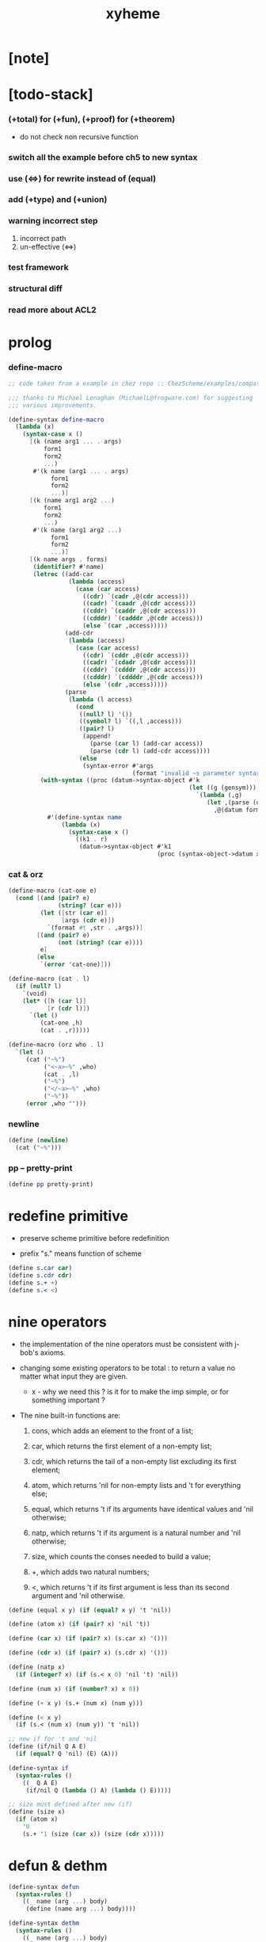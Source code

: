 #+property: tangle xyheme.scm
#+title: xyheme

* [note]

* [todo-stack]

*** (+total) for (+fun), (+proof) for (+theorem)

    - do not check non recursive function

*** switch all the example before ch5 to new syntax

*** use (<=>) for rewrite instead of (equal)

*** add (+type) and (+union)

*** warning incorrect step

    1. incorrect path
    2. un-effective (<=>)

*** test framework

*** structural diff

*** read more about ACL2

* prolog

*** define-macro

    #+begin_src scheme
    ;; code taken from a example in chez repo :: ChezScheme/examples/compat.ss

    ;;; thanks to Michael Lenaghan (MichaelL@frogware.com) for suggesting
    ;;; various improvements.

    (define-syntax define-macro
      (lambda (x)
        (syntax-case x ()
          [(k (name arg1 ... . args)
              form1
              form2
              ...)
           #'(k name (arg1 ... . args)
                form1
                form2
                ...)]
          [(k (name arg1 arg2 ...)
              form1
              form2
              ...)
           #'(k name (arg1 arg2 ...)
                form1
                form2
                ...)]
          [(k name args . forms)
           (identifier? #'name)
           (letrec ((add-car
                     (lambda (access)
                       (case (car access)
                         ((cdr) `(cadr ,@(cdr access)))
                         ((cadr) `(caadr ,@(cdr access)))
                         ((cddr) `(caddr ,@(cdr access)))
                         ((cdddr) `(cadddr ,@(cdr access)))
                         (else `(car ,access)))))
                    (add-cdr
                     (lambda (access)
                       (case (car access)
                         ((cdr) `(cddr ,@(cdr access)))
                         ((cadr) `(cdadr ,@(cdr access)))
                         ((cddr) `(cdddr ,@(cdr access)))
                         ((cdddr) `(cddddr ,@(cdr access)))
                         (else `(cdr ,access)))))
                    (parse
                     (lambda (l access)
                       (cond
                        ((null? l) '())
                        ((symbol? l) `((,l ,access)))
                        ((pair? l)
                         (append!
                           (parse (car l) (add-car access))
                           (parse (cdr l) (add-cdr access))))
                        (else
                         (syntax-error #'args
                                       (format "invalid ~s parameter syntax" (datum k))))))))
             (with-syntax ((proc (datum->syntax-object #'k
                                                       (let ((g (gensym)))
                                                         `(lambda (,g)
                                                            (let ,(parse (datum args) `(cdr ,g))
                                                              ,@(datum forms)))))))
               #'(define-syntax name
                   (lambda (x)
                     (syntax-case x ()
                       ((k1 . r)
                        (datum->syntax-object #'k1
                                              (proc (syntax-object->datum x)))))))))])))
    #+end_src

*** cat & orz

    #+begin_src scheme
    (define-macro (cat-one e)
      (cond [(and (pair? e)
                  (string? (car e)))
             (let ([str (car e)]
                   [args (cdr e)])
               `(format #t ,str . ,args))]
            [(and (pair? e)
                  (not (string? (car e))))
             e]
            [else
             `(error 'cat-one)]))

    (define-macro (cat . l)
      (if (null? l)
        `(void)
        (let* ([h (car l)]
               [r (cdr l)])
          `(let ()
             (cat-one ,h)
             (cat . ,r)))))

    (define-macro (orz who . l)
      `(let ()
         (cat ("~%")
              ("<~a>~%" ,who)
              (cat . ,l)
              ("~%")
              ("</~a>~%" ,who)
              ("~%"))
         (error ,who "")))
    #+end_src

*** newline

    #+begin_src scheme
    (define (newline)
      (cat ("~%")))
    #+end_src

*** pp -- pretty-print

    #+begin_src scheme
    (define pp pretty-print)
    #+end_src

* redefine primitive

  - preserve scheme primitive before redefinition

  - prefix "s." means function of scheme

  #+begin_src scheme
  (define s.car car)
  (define s.cdr cdr)
  (define s.+ +)
  (define s.< <)
  #+end_src

* nine operators

  - the implementation of the nine operators
    must be consistent with j-bob's axioms.

  - changing some existing operators to be total :
    to return a value no matter what input they are given.

    - x -
      why we need this ?
      is it for to make the imp simple,
      or for something important ?

  - The nine built-in functions are:

    1. cons, which adds an element to the front of a list;

    2. car, which returns the first element of a non-empty list;

    3. cdr, which returns the tail of a non-empty list
       excluding its first element;

    4. atom, which returns 'nil for non-empty lists
       and 't for everything else;

    5. equal, which returns 't
       if its arguments have identical values
       and 'nil otherwise;

    6. natp, which returns 't if its argument is a natural number
       and 'nil otherwise;

    7. size, which counts the conses needed to build a value;

    8. +, which adds two natural numbers;

    9. <, which returns 't
       if its first argument is less than its second argument
       and 'nil otherwise.

  #+begin_src scheme
  (define (equal x y) (if (equal? x y) 't 'nil))

  (define (atom x) (if (pair? x) 'nil 't))

  (define (car x) (if (pair? x) (s.car x) '()))

  (define (cdr x) (if (pair? x) (s.cdr x) '()))

  (define (natp x)
    (if (integer? x) (if (s.< x 0) 'nil 't) 'nil))

  (define (num x) (if (number? x) x 0))

  (define (+ x y) (s.+ (num x) (num y)))

  (define (< x y)
    (if (s.< (num x) (num y)) 't 'nil))

  ;; new if for 't and 'nil
  (define (if/nil Q A E)
    (if (equal? Q 'nil) (E) (A)))

  (define-syntax if
    (syntax-rules ()
      ((_ Q A E)
       (if/nil Q (lambda () A) (lambda () E)))))

  ;; size must defined after new (if)
  (define (size x)
    (if (atom x)
      '0
      (s.+ '1 (size (car x)) (size (cdr x)))))
  #+end_src

* defun & dethm

  #+begin_src scheme
  (define-syntax defun
    (syntax-rules ()
      ((_ name (arg ...) body)
       (define (name arg ...) body))))

  (define-syntax dethm
    (syntax-rules ()
      ((_ name (arg ...) body)
       (define (name arg ...) body))))
  #+end_src

* list & tagged list

  - naked list as struct

  #+begin_src scheme
  (defun list0 () '())
  (defun list0? (x) (equal x '()))

  (defun list1 (x) (cons x (list0)))
  (defun list1? (x)
    (if (atom x) 'nil (list0? (cdr x))))
  (defun elem1 (xs) (car xs))

  (defun list2 (x y) (cons x (list1 y)))
  (defun list2? (x)
    (if (atom x) 'nil (list1? (cdr x))))
  (defun elem2 (xs) (elem1 (cdr xs)))

  (defun list3 (x y z) (cons x (list2 y z)))
  (defun list3? (x)
    (if (atom x) 'nil (list2? (cdr x))))
  (defun elem3 (xs) (elem2 (cdr xs)))

  (defun tag (sym x) (cons sym x))
  (defun tag? (sym x)
    (if (atom x) 'nil (equal (car x) sym)))
  (defun untag (x) (cdr x))
  #+end_src

* expressions

  #+begin_src scheme
  (defun quote-c (value)
    (tag 'quote (list1 value)))
  (defun quote? (x)
    (if (tag? 'quote x) (list1? (untag x)) 'nil))
  (defun quote.value (e) (elem1 (untag e)))

  (defun if-c (Q A E) (tag 'if (list3 Q A E)))
  (defun if? (x)
    (if (tag? 'if x) (list3? (untag x)) 'nil))
  (defun if.Q (e) (elem1 (untag e)))
  (defun if.A (e) (elem2 (untag e)))
  (defun if.E (e) (elem3 (untag e)))

  (defun app-c (name args) (cons name args))
  (defun app? (x)
    (if (atom x)
      'nil
      (if (quote? x)
        'nil
        (if (if? x)
          'nil
          't))))
  (defun app.name (e) (car e))
  (defun app.args (e) (cdr e))

  (defun var? (x)
    (if (equal x 't)
      'nil
      (if (equal x 'nil)
        'nil
        (if (natp x)
          'nil
          (atom x)))))

  (defun defun-c (name formals body)
    (tag 'defun (list3 name formals body)))
  (defun defun? (x)
    (if (tag? 'defun x) (list3? (untag x)) 'nil))
  (defun defun.name (def) (elem1 (untag def)))
  (defun defun.formals (def) (elem2 (untag def)))
  (defun defun.body (def) (elem3 (untag def)))

  (defun dethm-c (name formals body)
    (tag 'dethm (list3 name formals body)))
  (defun dethm? (x)
    (if (tag? 'dethm x) (list3? (untag x)) 'nil))
  (defun dethm.name (def) (elem1 (untag def)))
  (defun dethm.formals (def) (elem2 (untag def)))
  (defun dethm.body (def) (elem3 (untag def)))
  #+end_src

* about (if) and nine operators

  #+begin_src scheme
  (defun if-QAE (e)
    (list3 (if.Q e) (if.A e) (if.E e)))
  (defun QAE-if (es)
    (if-c (elem1 es) (elem2 es) (elem3 es)))

  (defun member? (x ys)
    (if (atom ys)
      'nil
      (if (equal x (car ys))
        't
        (member? x (cdr ys)))))

  (defun rator? (name)
    (member? name
      '(equal atom car cdr cons natp size + <)))

  (defun rator.formals (rator)
    (if (member? rator '(atom car cdr natp size))
      '(x)
      (if (member? rator '(equal cons + <))
        '(x y)
        'nil)))
  #+end_src

* defun and dethm have the same shape

  #+begin_src scheme
  (defun def.name (def)
    (if (defun? def)
      (defun.name def)
      (if (dethm? def)
        (dethm.name def)
        def)))

  (defun def.formals (def)
    (if (dethm? def)
      (dethm.formals def)
      (if (defun? def)
        (defun.formals def)
        '())))
  #+end_src

* about (if)

  #+begin_src scheme
  (defun if-c-when-necessary (Q A E)
    (if (equal A E) A (if-c Q A E)))

  (defun conjunction (es)
    (if (atom es)
      (quote-c 't)
      (if (atom (cdr es))
        (car es)
        (if-c (car es)
          (conjunction (cdr es))
          (quote-c 'nil)))))

  (defun implication (es e)
    (if (atom es)
      e
      (if-c (car es)
        (implication (cdr es) e)
        (quote-c 't))))
  #+end_src

* about association list

  #+begin_src scheme
  (defun lookup (name defs)
    (if (atom defs)
      name
      (if (equal (def.name (car defs)) name)
        (car defs)
        (lookup name (cdr defs)))))

  (defun undefined? (name defs)
    (if (var? name)
      (equal (lookup name defs) name)
      'nil))
  #+end_src

* about arity

  #+begin_src scheme
  (defun arity? (vars es)
    (if (atom vars)
      (atom es)
      (if (atom es)
        'nil
        (arity? (cdr vars) (cdr es)))))

  (defun args-arity? (def args)
    (if (dethm? def)
      'nil
      (if (defun? def)
        (arity? (defun.formals def) args)
        (if (rator? def)
          (arity? (rator.formals def) args)
          'nil))))

  (defun app-arity? (defs app)
    (args-arity? (lookup (app.name app) defs)
      (app.args app)))
  #+end_src

* check for undefined and arity

  #+begin_src scheme
  (defun bound? (var vars)
    (if (equal vars 'any) 't (member? var vars)))

  (defun exprs? (defs vars es)
    (if (atom es)
      't
      (if (var? (car es))
        (if (bound? (car es) vars)
          (exprs? defs vars (cdr es))
          'nil)
        (if (quote? (car es))
          (exprs? defs vars (cdr es))
          (if (if? (car es))
            (if (exprs? defs vars
                  (if-QAE (car es)))
              (exprs? defs vars (cdr es))
              'nil)
            (if (app? (car es))
              (if (app-arity? defs (car es))
                (if (exprs? defs vars
                      (app.args (car es)))
                  (exprs? defs vars (cdr es))
                  'nil)
                'nil)
              'nil))))))

  (defun expr? (defs vars e)
    (exprs? defs vars (list1 e)))
  #+end_src

* about set

  #+begin_src scheme
  (defun subset? (xs ys)
    (if (atom xs)
      't
      (if (member? (car xs) ys)
        (subset? (cdr xs) ys)
        'nil)))

  (defun list-extend (xs x)
    (if (atom xs)
      (list1 x)
      (if (equal (car xs) x)
        xs
        (cons (car xs)
          (list-extend (cdr xs) x)))))

  (defun list-union (xs ys)
    (if (atom ys)
      xs
      (list-union (list-extend xs (car ys))
        (cdr ys))))
  #+end_src

* about argument list

  #+begin_src scheme
  (defun get-arg-from (n args from)
    (if (atom args)
      'nil
      (if (equal n from)
        (car args)
        (get-arg-from n (cdr args) (+ from '1)))))

  (defun get-arg (n args)
    (get-arg-from n args '1))

  (defun set-arg-from (n args y from)
    (if (atom args)
      '()
      (if (equal n from)
        (cons y (cdr args))
        (cons (car args)
          (set-arg-from n (cdr args) y
            (+ from '1))))))

  (defun set-arg (n args y)
    (set-arg-from n args y '1))

  (defun <=len-from (n args from)
    (if (atom args)
      'nil
      (if (equal n from)
        't
        (<=len-from n (cdr args) (+ from '1)))))

  (defun <=len (n args)
    (if (< '0 n) (<=len-from n args '1) 'nil))

  (defun formals? (vars)
    (if (atom vars)
      't
      (if (var? (car vars))
        (if (member? (car vars) (cdr vars))
          'nil
          (formals? (cdr vars)))
        'nil)))
  #+end_src

* the path to a focus

  #+begin_src scheme
  (defun direction? (dir)
    (if (natp dir)
      't
      (member? dir '(Q A E))))

  (defun path? (path)
    (if (atom path)
      't
      (if (direction? (car path))
        (path? (cdr path))
        'nil)))
  #+end_src

* list of quoted literals

  #+begin_src scheme
  (defun quoted-exprs? (args)
    (if (atom args)
      't
      (if (quote? (car args))
        (quoted-exprs? (cdr args))
        'nil)))
  #+end_src

* ><

  #+begin_src scheme
  (defun step-args? (defs def args)
    (if (dethm? def)
      (if (arity? (dethm.formals def) args)
        (exprs? defs 'any args)
        'nil)
      (if (defun? def)
        (if (arity? (defun.formals def) args)
          (exprs? defs 'any args)
          'nil)
        (if (rator? def)
          (if (arity? (rator.formals def) args)
            (quoted-exprs? args)
            'nil)
          'nil))))

  (defun step-app? (defs app)
    (step-args? defs
      (lookup (app.name app) defs)
      (app.args app)))

  (defun step? (defs step)
    (if (path? (elem1 step))
      (if (app? (elem2 step))
        (step-app? defs (elem2 step))
        'nil)
      'nil))

  (defun steps? (defs steps)
    (if (atom steps)
      't
      (if (step? defs (car steps))
        (steps? defs (cdr steps))
        'nil)))

  (defun induction-scheme-for? (def vars e)
    (if (defun? def)
      (if (arity? (defun.formals def) (app.args e))
        (if (formals? (app.args e))
          (subset? (app.args e) vars)
          'nil)
        'nil)
      'nil))

  (defun induction-scheme? (defs vars e)
    (if (app? e)
      (induction-scheme-for?
        (lookup (app.name e) defs)
        vars
        e)
      'nil))

  (defun seed? (defs def seed)
    (if (equal seed 'nil)
      't
      (if (defun? def)
        (expr? defs (defun.formals def) seed)
        (if (dethm? def)
          (induction-scheme? defs
            (dethm.formals def)
            seed)
          'nil))))

  (defun extend-rec (defs def)
    (if (defun? def)
      (list-extend defs
        (defun-c
          (defun.name def)
          (defun.formals def)
          (app-c (defun.name def)
            (defun.formals def))))
      defs))

  (defun def-contents? (known-defs formals body)
    (if (formals? formals)
      (expr? known-defs formals body)
      'nil))

  (defun def? (known-defs def)
    (if (dethm? def)
      (if (undefined? (dethm.name def)
            known-defs)
        (def-contents? known-defs
          (dethm.formals def)
          (dethm.body def))
        'nil)
      (if (defun? def)
        (if (undefined? (defun.name def)
              known-defs)
          (def-contents?
            (extend-rec known-defs def)
            (defun.formals def)
            (defun.body def))
          'nil)
        'nil)))

  (defun defs? (known-defs defs)
    (if (atom defs)
      't
      (if (def? known-defs (car defs))
        (defs? (list-extend known-defs (car defs))
          (cdr defs))
        'nil)))

  (defun list2-or-more? (pf)
    (if (atom pf)
      'nil
      (if (atom (cdr pf))
        'nil
        't)))

  (defun proof? (defs pf)
    (if (list2-or-more? pf)
      (if (def? defs (elem1 pf))
        (if (seed? defs (elem1 pf) (elem2 pf))
          (steps? (extend-rec defs (elem1 pf))
            (cdr (cdr pf)))
          'nil)
        'nil)
      'nil))

  (defun proofs? (defs pfs)
    (if (atom pfs)
      't
      (if (proof? defs (car pfs))
        (proofs?
          (list-extend defs (elem1 (car pfs)))
          (cdr pfs))
        'nil)))

  (defun sub-var (vars args var)
    (if (atom vars)
      var
      (if (equal (car vars) var)
        (car args)
        (sub-var (cdr vars) (cdr args) var))))

  (defun sub-es (vars args es)
    (if (atom es)
      '()
      (if (var? (car es))
        (cons (sub-var vars args (car es))
          (sub-es vars args (cdr es)))
        (if (quote? (car es))
          (cons (car es)
            (sub-es vars args (cdr es)))
          (if (if? (car es))
            (cons
              (QAE-if
                (sub-es vars args
                  (if-QAE (car es))))
              (sub-es vars args (cdr es)))
            (cons
              (app-c (app.name (car es))
                (sub-es vars args
                  (app.args (car es))))
              (sub-es vars args (cdr es))))))))
  (defun sub-e (vars args e)
    (elem1 (sub-es vars args (list1 e))))

  (defun exprs-recs (f es)
    (if (atom es)
      '()
      (if (var? (car es))
        (exprs-recs f (cdr es))
        (if (quote? (car es))
          (exprs-recs f (cdr es))
          (if (if? (car es))
            (list-union
              (exprs-recs f (if-QAE (car es)))
              (exprs-recs f (cdr es)))
            (if (equal (app.name (car es)) f)
              (list-union
                (list1 (car es))
                (list-union
                  (exprs-recs f
                    (app.args (car es)))
                  (exprs-recs f (cdr es))))
              (list-union
                (exprs-recs f (app.args (car es)))
                (exprs-recs f
                  (cdr es)))))))))
  (defun expr-recs (f e)
    (exprs-recs f (list1 e)))

  (defun totality/< (meas formals app)
    (app-c '<
      (list2 (sub-e formals (app.args app) meas)
        meas)))

  (defun totality/meas (meas formals apps)
    (if (atom apps)
      '()
      (cons
        (totality/< meas formals (car apps))
        (totality/meas meas formals (cdr apps)))))

  (defun totality/if (meas f formals e)
    (if (if? e)
      (conjunction
        (list-extend
          (totality/meas meas formals
            (expr-recs f (if.Q e)))
          (if-c-when-necessary (if.Q e)
            (totality/if meas f formals
              (if.A e))
            (totality/if meas f formals
              (if.E e)))))
      (conjunction
        (totality/meas meas formals
          (expr-recs f e)))))

  (defun totality/claim (meas def)
    (if (equal meas 'nil)
      (if (equal (expr-recs (defun.name def)
                   (defun.body def))
                 '())
        (quote-c 't)
        (quote-c 'nil))
      (if-c
        (app-c 'natp (list1 meas))
        (totality/if meas (defun.name def)
          (defun.formals def)
          (defun.body def))
        (quote-c 'nil))))

  (defun induction/prems (vars claim apps)
    (if (atom apps)
      '()
      (cons
        (sub-e vars (app.args (car apps)) claim)
        (induction/prems vars claim (cdr apps)))))

  (defun induction/if (vars claim f e)
    (if (if? e)
      (implication
        (induction/prems vars claim
          (expr-recs f (if.Q e)))
        (if-c-when-necessary (if.Q e)
          (induction/if vars claim f (if.A e))
          (induction/if vars claim f (if.E e))))
      (implication
        (induction/prems vars claim
          (expr-recs f e))
        claim)))

  (defun induction/defun (vars claim def)
    (induction/if vars claim (defun.name def)
      (sub-e (defun.formals def) vars
        (defun.body def))))

  (defun induction/claim (defs seed def)
    (if (equal seed 'nil)
      (dethm.body def)
      (induction/defun (app.args seed)
        (dethm.body def)
        (lookup (app.name seed) defs))))

  (defun find-focus-at-direction (dir e)
    (if (equal dir 'Q)
      (if.Q e)
      (if (equal dir 'A)
        (if.A e)
        (if (equal dir 'E)
          (if.E e)
          (get-arg dir (app.args e))))))

  (defun rewrite-focus-at-direction (dir e1 e2)
    (if (equal dir 'Q)
      (if-c e2 (if.A e1) (if.E e1))
      (if (equal dir 'A)
        (if-c (if.Q e1) e2 (if.E e1))
        (if (equal dir 'E)
          (if-c (if.Q e1) (if.A e1) e2)
          (app-c (app.name e1)
            (set-arg dir (app.args e1) e2))))))

  (defun focus-is-at-direction? (dir e)
    (if (equal dir 'Q)
      (if? e)
      (if (equal dir 'A)
        (if? e)
        (if (equal dir 'E)
          (if? e)
          (if (app? e)
            (<=len dir (app.args e))
            'nil)))))

  (defun focus-is-at-path? (path e)
    (if (atom path)
      't
      (if (focus-is-at-direction? (car path) e)
        (focus-is-at-path? (cdr path)
          (find-focus-at-direction (car path) e))
        'nil)))

  (defun find-focus-at-path (path e)
    (if (atom path)
      e
      (find-focus-at-path (cdr path)
        (find-focus-at-direction (car path) e))))

  (defun rewrite-focus-at-path (path e1 e2)
    (if (atom path)
      e2
      (rewrite-focus-at-direction (car path) e1
        (rewrite-focus-at-path (cdr path)
          (find-focus-at-direction (car path) e1)
          e2))))

  (defun prem-A? (prem path e)
    (if (atom path)
      'nil
      (if (equal (car path) 'A)
        (if (equal (if.Q e) prem)
          't
          (prem-A? prem (cdr path)
            (find-focus-at-direction (car path)
              e)))
        (prem-A? prem (cdr path)
          (find-focus-at-direction (car path)
            e)))))

  (defun prem-E? (prem path e)
    (if (atom path)
      'nil
      (if (equal (car path) 'E)
        (if (equal (if.Q e) prem)
          't
          (prem-E? prem (cdr path)
            (find-focus-at-direction (car path)
              e)))
        (prem-E? prem (cdr path)
          (find-focus-at-direction (car path)
            e)))))

  (defun follow-prems (path e thm)
    (if (if? thm)
      (if (prem-A? (if.Q thm) path e)
        (follow-prems path e (if.A thm))
        (if (prem-E? (if.Q thm) path e)
          (follow-prems path e (if.E thm))
          thm))
      thm))

  (defun unary-op (rator rand)
    (if (equal rator 'atom)
      (atom rand)
      (if (equal rator 'car)
        (car rand)
        (if (equal rator 'cdr)
          (cdr rand)
          (if (equal rator 'natp)
            (natp rand)
            (if (equal rator 'size)
              (size rand)
              'nil))))))

  (defun binary-op (rator rand1 rand2)
    (if (equal rator 'equal)
      (equal rand1 rand2)
      (if (equal rator 'cons)
        (cons rand1 rand2)
        (if (equal rator '+)
          (+ rand1 rand2)
          (if (equal rator '<)
            (< rand1 rand2)
            'nil)))))

  (defun apply-op (rator rands)
    (if (member? rator '(atom car cdr natp size))
      (unary-op rator (elem1 rands))
      (if (member? rator '(equal cons + <))
        (binary-op rator
          (elem1 rands)
          (elem2 rands))
        'nil)))

  (defun rands (args)
    (if (atom args)
      '()
      (cons (quote.value (car args))
        (rands (cdr args)))))

  (defun eval-op (app)
    (quote-c
      (apply-op (app.name app)
        (rands (app.args app)))))

  (defun app-of-equal? (e)
    (if (app? e)
      (equal (app.name e) 'equal)
      'nil))

  (defun equality (focus a b)
    (if (equal focus a)
      b
      (if (equal focus b)
        a
        focus)))

  (defun equality/equation (focus concl-inst)
    (if (app-of-equal? concl-inst)
      (equality focus
        (elem1 (app.args concl-inst))
        (elem2 (app.args concl-inst)))
      focus))

  (defun equality/path (e path thm)
    (if (focus-is-at-path? path e)
      (rewrite-focus-at-path path e
        (equality/equation
          (find-focus-at-path path e)
          (follow-prems path e thm)))
      e))

  (defun equality/def (claim path app def)
    (if (rator? def)
      (equality/path claim path
        (app-c 'equal (list2 app (eval-op app))))
      (if (defun? def)
        (equality/path claim path
          (sub-e (defun.formals def)
            (app.args app)
            (app-c 'equal
              (list2
                (app-c (defun.name def)
                  (defun.formals def))
                (defun.body def)))))
        (if (dethm? def)
          (equality/path claim path
            (sub-e (dethm.formals def)
              (app.args app)
              (dethm.body def)))
          claim))))

  (defun rewrite/step (defs claim step)
    (equality/def claim (elem1 step) (elem2 step)
      (lookup (app.name (elem2 step)) defs)))

  (defun rewrite/continue (defs steps old new)
    (if (equal new old)
      new
      (if (atom steps)
        new
        (rewrite/continue defs (cdr steps) new
          (rewrite/step defs new (car steps))))))

  (defun rewrite/steps (defs claim steps)
    (if (atom steps)
      claim
      (rewrite/continue defs (cdr steps) claim
        (rewrite/step defs claim (car steps)))))

  (defun rewrite/prove (defs def seed steps)
    (if (defun? def)
      (rewrite/steps defs
        (totality/claim seed def)
        steps)
      (if (dethm? def)
        (rewrite/steps defs
          (induction/claim defs seed def)
          steps)
        (quote-c 'nil))))

  (defun rewrite/prove+1 (defs pf e)
    (if (equal e (quote-c 't))
      (rewrite/prove defs (elem1 pf) (elem2 pf)
        (cdr (cdr pf)))
      e))

  (defun rewrite/prove+ (defs pfs)
    (if (atom pfs)
      (quote-c 't)
      (rewrite/prove+1 defs (car pfs)
        (rewrite/prove+
          (list-extend defs (elem1 (car pfs)))
          (cdr pfs)))))

  (defun rewrite/define (defs def seed steps)
    (if (equal (rewrite/prove defs def seed steps)
               (quote-c 't))
      (list-extend defs def)
      defs))

  (defun rewrite/define+1 (defs1 defs2 pfs)
    (if (equal defs1 defs2)
      defs1
      (if (atom pfs)
        defs2
        (rewrite/define+1 defs2
          (rewrite/define defs2
            (elem1 (car pfs))
            (elem2 (car pfs))
            (cdr (cdr (car pfs))))
          (cdr pfs)))))

  (defun rewrite/define+ (defs pfs)
    (if (atom pfs)
      defs
      (rewrite/define+1 defs
        (rewrite/define defs
          (elem1 (car pfs))
          (elem2 (car pfs))
          (cdr (cdr (car pfs))))
        (cdr pfs))))
  #+end_src

* J-Bob interface functions

*** J-Bob/step

    #+begin_src scheme
    (defun J-Bob/step (defs e steps)
      (if (defs? '() defs)
        (if (expr? defs 'any e)
          (if (steps? defs steps)
            (rewrite/steps defs e steps)
            e)
          e)
        e))
    #+end_src

*** J-Bob/prove

    #+begin_src scheme
    (defun J-Bob/prove (defs pfs)
      (if (defs? '() defs)
        (if (proofs? defs pfs)
          (rewrite/prove+ defs pfs)
          (quote-c 'nil))
        (quote-c 'nil)))
    #+end_src

*** J-Bob/define

    #+begin_src scheme
    (defun J-Bob/define (defs pfs)
      (if (defs? '() defs)
        (if (proofs? defs pfs)
          (rewrite/define+ defs pfs)
          defs)
        defs))
    #+end_src

* axioms

  #+begin_src scheme
  (defun axioms ()
    '((dethm atom/cons (x y)
        (equal (atom (cons x y)) 'nil))
      (dethm car/cons (x y)
        (equal (car (cons x y)) x))
      (dethm cdr/cons (x y)
        (equal (cdr (cons x y)) y))
      (dethm equal-same (x)
        (equal (equal x x) 't))
      (dethm equal-swap (x y)
        (equal (equal x y) (equal y x)))
      (dethm if-same (x y)
        (equal (if x y y) y))
      (dethm if-true (x y)
        (equal (if 't x y) x))
      (dethm if-false (x y)
        (equal (if 'nil x y) y))
      (dethm if-nest-E (x y z)
        (if x 't (equal (if x y z) z)))
      (dethm if-nest-A (x y z)
        (if x (equal (if x y z) y) 't))
      (dethm cons/car+cdr (x)
        (if (atom x)
          't
          (equal (cons (car x) (cdr x)) x)))
      (dethm equal-if (x y)
        (if (equal x y) (equal x y) 't))
      (dethm natp/size (x)
        (equal (natp (size x)) 't))
      (dethm size/car (x)
        (if (atom x)
          't
          (equal (< (size (car x)) (size x)) 't)))
      (dethm size/cdr (x)
        (if (atom x)
          't
          (equal (< (size (cdr x)) (size x)) 't)))
      (dethm associate-+ (a b c)
        (equal (+ (+ a b) c) (+ a (+ b c))))
      (dethm commute-+ (x y)
        (equal (+ x y) (+ y x)))
      (dethm natp/+ (x y)
        (if (natp x)
          (if (natp y)
            (equal (natp (+ x y)) 't)
            't)
          't))
      (dethm positives-+ (x y)
        (if (< '0 x)
          (if (< '0 y)
            (equal (< '0 (+ x y)) 't)
            't)
          't))
      (dethm common-addends-< (x y z)
        (equal (< (+ x z) (+ y z)) (< x y)))
      (dethm identity-+ (x)
        (if (natp x) (equal (+ '0 x) x) 't))))
  #+end_src

* prelude

  #+begin_src scheme
  (defun prelude ()
    (J-Bob/define (axioms)
      '(((defun list-induction (x)
           (if (atom x)
             '()
             (cons (car x)
               (list-induction (cdr x)))))
         (size x)
         ((A E) (size/cdr x))
         ((A) (if-same (atom x) 't))
         ((Q) (natp/size x))
         (() (if-true 't 'nil)))
        ((defun star-induction (x)
           (if (atom x)
             x
             (cons (star-induction (car x))
               (star-induction (cdr x)))))
         (size x)
         ((A E A) (size/cdr x))
         ((A E Q) (size/car x))
         ((A E) (if-true 't 'nil))
         ((A) (if-same (atom x) 't))
         ((Q) (natp/size x))
         (() (if-true 't 'nil))))))
  #+end_src

* new interface

*** *theorem-list*

    #+begin_src scheme
    (define *theorem-list* (prelude))
    #+end_src

*** *claim-list*

    #+begin_src scheme
    (define *claim-list* *theorem-list*)
    #+end_src

*** find-def

    #+begin_src scheme
    (define (find-def name def-list)
      (cond [(null? def-list) 'nil]
            [(eq? (def.name (car def-list)) name)
             (car def-list)]
            [else (find-def name (cdr def-list))]))
    #+end_src

*** (+fun)

    #+begin_src scheme
    (define-syntax +fun
      (syntax-rules ()
        ((_ (name arg ...) body)
         (+def/help (quote (defun name (arg ...) body))))))
    #+end_src

*** (+theorem)

    #+begin_src scheme
    (define-syntax +theorem
      (syntax-rules ()
        ((_ (name arg ...) body)
         (+def/help (quote (dethm name (arg ...) body))))))
    #+end_src

*** +def/help

    #+begin_src scheme
    (define (+def/help def)
      (if (find-def (def.name def) *claim-list*)
        (cat (newline)
             ("- can not redefine : ~a~%" (def.name def))
             ("  it has already been defined as :~%")
             (pp (find-def (def.name def) *claim-list*))
             (newline))
        (set! *claim-list*
              (append
               *claim-list*
               (list def)))))
    #+end_src

*** (+proof)

    #+begin_src scheme
    (define-syntax +proof
      (syntax-rules ()
        ((_ (name arg ...) exp ...)
         (+proof/help (quote name)
                      (quote (exp ...))))))
    #+end_src

*** +proof/help

    #+begin_src scheme
    (define (+proof/help name rest)
      (if (find-def name *theorem-list*)
        (cat (newline)
             ("- theorem `~a` has already been proved ~%" name))
        (let* ([claim (find-def name *claim-list*)]
               ;; find-def might return 'nil
               [pf (cons claim rest)]
               [pfs (list pf)]
               [result (J-Bob/prove *theorem-list* pfs)])
          (if (equal result (quote-c 'nil))
            (quote-c 'nil)
            (begin
              (set! *theorem-list*
                    (J-Bob/define *theorem-list* pfs))
              result)))))
    #+end_src
